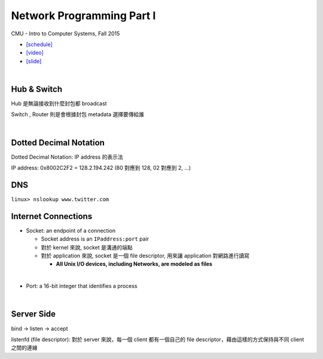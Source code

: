 Network Programming Part I
============================

CMU - Intro to Computer Systems, Fall 2015

- `[schedule] <http://www.cs.cmu.edu/afs/cs/academic/class/15213-f16/www/schedule.html>`_

- `[video] <https://scs.hosted.panopto.com/Panopto/Pages/Viewer.aspx?id=54178cf8-d57e-4984-b46c-b66db645431a>`_
- `[slide] <http://www.cs.cmu.edu/afs/cs/academic/class/15213-f15/www/lectures/21-netprog1.pdf>`_

|

Hub & Switch
--------------

Hub 是無論接收到什麼封包都 broadcast

Switch , Router 則是會根據封包 metadata 選擇要傳給誰

|

Dotted Decimal Notation
--------------------------

Dotted Decimal Notation: IP address 的表示法

IP address: 0x8002C2F2 = 128.2.194.242  (80 對應到 128, 02 對應到 2, ...)



DNS
-----

``linux> nslookup www.twitter.com``



Internet Connections
-----------------------

- Socket: an endpoint of a connection

  - Socket address is an ``IPaddress:port`` pair
  - 對於 kernel 來說, socket 是溝通的端點
  - 對於 application 來說, socket 是一個 file descriptor, 用來讓 application 對網路進行讀寫
  
    - **All Unix I/O devices, including Networks, are modeled as files**
  
|

- Port: a 16-bit integer that identifies a process



|

Server Side
-------------

bind -> listen -> accept

listenfd (file descriptor): 對於 server 來說，每一個 client 都有一個自己的 file descriptor，藉由這樣的方式保持與不同 client 之間的連線 


